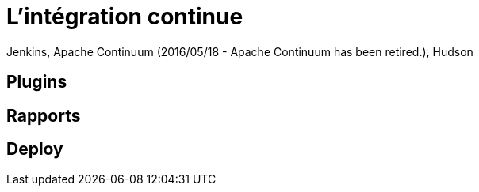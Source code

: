 = L'intégration continue

Jenkins, Apache Continuum (2016/05/18 - Apache Continuum has been retired.), Hudson

== Plugins

== Rapports

== Deploy
